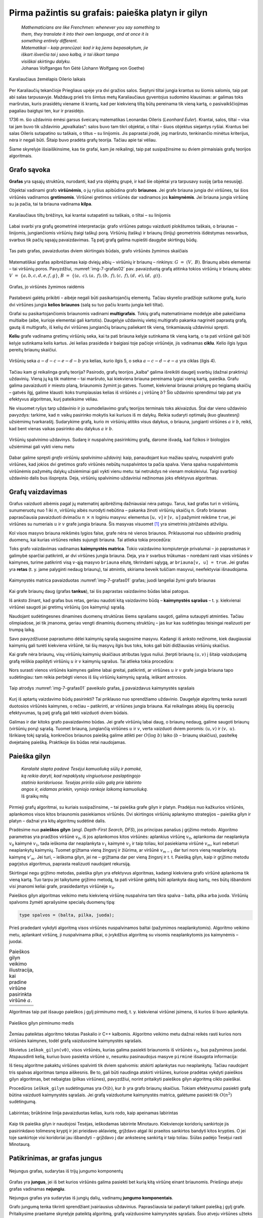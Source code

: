 ===================================================
Pirma pažintis su grafais: paieška platyn ir gilyn 
===================================================

  | *Mathematicians are like Frenchmen: whenever you say something to*
  | *them, they translate it into their own language, and at once it is*
  | *something entirely different.*
  | *Matematikai – kaip prancūzai: kad ir ką jiems bepasakytum, jie*
  | *iškart išverčia tai į savo kalbą, ir tai iškart tampa*
  | *visiškai skirtingu dalyku.*
  | Johanas Volfgangas fon Gėtė (Johann Wolfgang von Goethe)
 
.. figure:: images/vieši/Image-Koenigsberg,_Map_by_Merian-Erben_1652.jpg
  :align: center
  :width: 300px
  :alt: Karaliaučiaus žemėlapis Oilerio laikais

  Karaliaučiaus žemėlapis Oilerio laikais

Per Karaliaučių tekančioje Priegliaus upėje yra dvi gražios salos.
Septyni tiltai jungia krantus su šiomis salomis, taip pat abi salas
tarpusavyje. Maždaug prieš tris šimtus metų Karaliaučiaus
gyventojus sudomino klausimas: ar galimas toks maršrutas, kuris
prasidėtų viename iš krantų, kad per kiekvieną tiltą būtų
pereinama tik vieną kartą, o pasivaikščiojimas pagaliau baigtųsi
ten, kur ir prasidėjo.

1736 m. šio uždavinio ėmėsi garsus šveicarų matematikas Leonardas
Oileris (*Leonhard Euler*). Krantai, salos, tiltai – visa tai jam buvo
tik uždavinio „apvalkalas“: salos buvo tam tikri objektai, o tiltai
– šiuos objektus siejantys ryšiai. Krantus bei salas Oileris
sutapatino su taškais, o tiltus – su linijomis. Jis paprastai
įrodė, jog maršruto, tenkinančio minėtus kriterijus, nėra ir
negali būti. Šitaip buvo pradėta grafų teorija. Tačiau apie tai
vėliau.

Šiame skyrelyje išsiaiškinsime, kas tie grafai, kam jie reikalingi,
taip pat susipažinsime su dviem pirmaisiais grafų teorijos
algoritmais.

Grafo sąvoka
============

**Grafas** yra sąsajų struktūra, nurodanti, kad yra objektų grupė,
ir kad šie objektai yra tarpusavy susiję (arba nesusiję).

Objektai vadinami grafo **viršūnėmis**, o jų ryšius apibūdina
grafo **briaunos**. Jei grafe briauna jungia dvi viršūnes, tai šios
viršūnės vadinamos **gretimomis**. Viršūnei gretimos viršūnės
dar vadinamos jos **kaimynėmis**. Jei briauna jungia viršūnę su ja
pačia, tai ta briauna vadinama **kilpa**.

.. figure:: images/7_skyrius/32_lin_b_karliaucius_grafas.gif
  :align: center
  :width: 200px
  :alt: Karaliaučiaus tiltų brėžinys

  Karaliaučiaus tiltų brėžinys, kai krantai sutapatinti su
  taškais, o tiltai – su linijomis

Labai svarbi yra grafų geometrinė interpretacija: grafo viršūnes
patogu vaizduoti plokštumos taškais, o briaunas – linijomis,
jungiančiomis viršūnių (taigi taškų) porą. Viršūnių (taškų)
ir briaunų (linijų) geometrinis išdėstymas nesvarbus, svarbus tik
pačių sąsajų pavaizdavimas. Tą patį grafą galima nupiešti
daugybe skirtingų būdų.

.. _img-7-grafas01:

.. figure:: images/7_skyrius/33_lin_grafai_01.gif
  :align: center
  :width: 500px
  :alt: Tas pats grafas, pavaizduotas dviem skirtingais būdais

  Tas pats grafas, pavaizduotas dviem skirtingais būdais, grafo
  viršūnės žymimos skaičiais

Matematiškai grafas apibrėžiamas kaip dviejų aibių – viršūnių
ir briaunų – rinkinys: :math:`G = (V, B)`. Briaunų aibės
elementai – tai viršūnių poros. Pavyzdžiui, :numref:`img-7-grafas02`
pav. pavaizduotą
grafą atitinka tokios viršūnių ir briaunų aibės:
:math:`V = \{a, b, c, d, e, f, g\}`,
:math:`B = \{(a, c), (a, f), (b, f), (c, f), (d, e), (d, g)\}`.

.. _img-7-grafas02:

.. figure:: images/7_skyrius/34_lin_grafas02.gif
  :align: center
  :width: 500px
  :alt: Grafas

  Grafas, jo viršūnės žymimos raidėmis

Pastabesni galėtų prikibti – aibėje negali būti pasikartojančių
elementų. Tačiau skyrelio pradžioje sutikome grafą, kurio dvi
viršūnes jungia **kelios briaunos** (salą su tuo pačiu krantu jungia
keli tiltai).

Grafai su pasikartojančiomis briaunomis vadinami **multigrafais**.
Tokių grafų matematiniame modelyje aibė pakeičiama multiaibe (aibe,
kurioje elementai gali kartotis). Daugelyje uždavinių vietoj
multigrafo pakanka nagrinėti paprastą grafą, gautą iš multigrafo,
iš kelių dvi viršūnes jungiančių briaunų paliekant tik vieną,
tinkamiausią uždaviniui spręsti.

**Keliu** grafe vadinama gretimų viršūnių seka, kai ta pati briauna
kelyje sutinkama tik vieną kartą, o ta pati viršūnė gali būti
kelyje sutinkama kelis kartus. Jei kelias prasideda ir baigiasi toje
pačioje viršūnėje, jis vadinamas **ciklu**. Kelio ilgis lygus
pereitų briaunų skaičiui.

.. figure:: images/7_skyrius/35_lin_ciklas.gif
  :align: center
  :width: 300px
  :alt: Grafas

  Viršūnių seka :math:`a-d-c-e-d-b` yra kelias, kurio ilgis
  5, o seka :math:`a-c-d-e-a` yra ciklas (ilgis 4).

Tačiau kam gi reikalinga grafų teorija? Pasirodo, grafų teorijos
„kalba“ galima išreikšti daugelį svarbių (dažnai praktinių)
uždavinių. Vieną jų ką tik matėme – tai maršruto, kai kiekviena
briauna pereinama lygiai vieną kartą, paieška. Grafu galima
pavaizduoti ir miesto planą, briaunomis žymint jo gatves. Tuomet,
kiekvienai briaunai priskyrę po teigiamą skaičių – gatvės ilgį,
galime klausti: koks trumpiausias kelias iš viršūnės :math:`a` į
viršūnę :math:`b`? Šio uždavinio sprendimui taip pat yra efektyvus
algoritmas, kurį pateiksime vėliau.

Ne visuomet ryšys tarp uždavinio ir jo sumodeliavimo grafų teorijos
terminais toks akivaizdus. Štai dar vieno uždavinio pavyzdys: tarkime,
kad :math:`n` vaikų pasirinko mokytis kai kuriuos iš :math:`m`
dalykų. Reikia sudaryti optimalų (kuo glaustesnį) užsiėmimų
tvarkaraštį. Sudarykime grafą, kurio :math:`m` viršūnių atitiks
visus dalykus, o briauna, jungianti viršūnes :math:`a` ir :math:`b`,
reikš, kad bent vienas vaikas pasirinko abu dalykus :math:`a` ir
:math:`b`.

.. figure:: images/7_skyrius/36_lin_spalvinim.gif
  :align: center
  :width: 500px
  :alt: Viršūnių spalvinimo uždavinys

  Viršūnių spalvinimo uždavinys. Sudarę ir nuspalvinę
  pasirinkimų grafą, darome išvadą, kad fizikos ir biologijos
  užsiėmimai gali vykti vienu metu

Dabar galime spręsti *grafo viršūnių spalvinimo uždavinį*: kaip,
panaudojant kuo mažiau spalvų, nuspalvinti grafo viršūnes, kad
jokios dvi gretimos grafo viršūnės nebūtų nuspalvintos ta pačia
spalva. Viena spalva nuspalvintomis viršūnėmis pažymėtų dalykų
užsiėmimai gali vykti vienu metu: tai netrukdys nė vienam
moksleiviui. Taigi svarbioji uždavinio dalis bus išspręsta. Deja,
viršūnių spalvinimo uždaviniui nežinomas joks efektyvus algoritmas.

Grafų vaizdavimas
=================

Grafus vaizduoti aibėmis pagal jų matematinį apibrėžimą
dažniausiai nėra patogu. Tarus, kad grafas turi :math:`n` viršūnių,
sunumeruotų nuo 1 iki :math:`n`, viršūnių aibės nurodyti nebūtina
– pakanka žinoti viršūnių skaičių :math:`n`. Grafo briaunas
paprasčiausia pavaizduoti dvimačiu :math:`n \times n` loginiu
masyvu: elementus :math:`[u, v]` ir :math:`[v, u]` pažymint reikšme
``true``, jei viršūnes su numeriais :math:`u` ir :math:`v` grafe
jungia briauna. Šis masyvas
visuomet [#f24]_ yra simetrinis įstrižainės atžvilgiu.

.. tabs::

  .. tab:: Paskalis

    .. code-block:: unicode_pascal

      const MAXN = ...; { maksimalus grafo viršūnių skaičius }
      type grafas = record
              n : integer;
              briauna : array [1..MAXN,
                               1..MAXN] of boolean;
          end;

  .. tab:: C++

    .. code-block:: cpp

      const int MAXN = ...;  // maksimalus viršūnių skaičius
                            // dažniausiai galima nustatyti pagal sąlygoje pateiktus ribojimus

      int n;                    // viršūnių skaičius
      bool briauna[MAXN][MAXN]; // jei briauna[i][j] == true, tai grafe yra briauna tarp viršūnių i ir j

      // Pastaba: originaliame pavyzdyje grafas pateikiamas kaip struktūra,
      //  tačiau čia kintamuosius ir bool masyvą apsirašome globaliai.

Kol visos masyvo briauna reikšmės lygios false, grafe nėra nė vienos
briaunos. Priklausomai nuo uždavinio pradinių duomenų, kai kurias
viršūnes reikės sujungti briauna. Tai atlieka tokia procedūra:

.. tabs::

  .. tab:: Paskalis

    .. code-block:: unicode_pascal

      procedure papildyk_briauna(var g : grafas;
                                u, v : integer);
      begin
         g.briauna[u, v] := true;
         g.briauna[v, u] := true;
      end;

  .. tab:: C++

    .. code-block:: cpp

      void papildykBriauna (int u, int v) {
          /*
              Kadangi grafo kaimynystės matricą saugojomės
              globaliai (žr. ankstesnį kodą), nereikia
              paties grafo paduoti funkcijos parametruose.
          */

          briauna[v][u] = true;
          briauna[u][v] = true;
      }

Toks grafo vaizdavimas vadinamas **kaimynystės matrica**. Tokio
vaizdavimo kompiuteryje privalumai – jo paprastumas ir galimybė
sparčiai patikrinti, ar dvi viršūnes jungia briauna. Deja, yra ir
svarbus trūkumas – norėdami rasti visas viršūnės :math:`v`
kaimynes, turime patikrinti visą :math:`v`-ąją masyvo ``briauna``
eilutę, tikrindami sąlygą, ar ``briauna[v, u] = true``. Jei grafas
yra **retas** (t. y. jame palyginti nedaug briaunų), tai atmintis,
skiriama beveik tuščiam masyvui, neefektyviai išnaudojama.

.. figure:: images/7_skyrius/37_lin_grafai_03.gif
  :align: center
  :width: 300px
  :alt: Kaimynystės matrica pavaizduotas img-7-grafas01 pav. grafas

  Kaimynystės matrica pavaizduotas :numref:`img-7-grafas01` grafas; juodi
  langeliai žymi grafo briaunas

Kai grafe briaunų daug (grafas **tankus**), tai šis paprastas
vaizdavimo būdas labai patogus.

Iš anksto žinant, kad grafas bus retas, geriau naudoti kitą
vaizdavimo būdą – **kaimynystės sąrašus** – t. y. kiekvienai
viršūnei saugoti jai gretimų viršūnių (jos kaimynių) sąrašą.

Naudojant sudėtingesnes dinamines duomenų struktūras šiems sąrašams
saugoti, galima sutaupyti atminties. Tačiau olimpiadose, jei tik
įmanoma, geriau vengti dinaminių duomenų struktūrų – jas kur kas
sudėtingiau teisingai realizuoti per trumpą laiką.

Savo pavyzdžiuose paprastumo dėlei kaimynių sąrašą saugosime
masyvu. Kadangi iš anksto nežinome, kiek daugiausiai kaimynių gali
turėti kiekviena viršūnė, tai šių masyvų ilgis bus toks, koks
gali būti didžiausias viršūnių skaičius.

.. tabs::

  .. tab:: Paskalis

    .. code-block:: unicode_pascal

      const MAXN = ...; { maksimalus grafo viršūnių skaičius }
      type viršūnė = record
              k : integer;               { kaimynių skaičius }
              ksąrašas : array [1..MAXN] of integer;
                                         { kaimynių sąrašas }
          end;
          grafas = record
              n : integer;                 { viršūnių skaičius }
              vir : array [1..MAXN] of viršūnė;
                                           { viršūnių sąrašas }
          end;

  .. tab:: C++

    .. code-block:: cpp

      const int MAXN = ...;  // maksimalus galimas viršūnių skaičius
                            // dažniausiai galima nustatyti pagal sąlygoje pateiktus ribojimus

      int n;                 // viršūnių skaičius
      vector<int> adj[MAXN]; // adj[i] yra i-tosios viršūnės kaimynų sarašas

      // Pastaba: pascal kalbos kode grafas pateikiamas kaip struktūra,
      //  tačiau čia kintamuosius ir kaimynystės sąrašą apsirašome globaliai.

Kai grafe nėra briaunų, visų viršūnių kaimynių skaičiaus
atributas lygus nuliui. Įterpti briauną :math:`(u, v)` į šitaip
vaizduojamą grafą reiškia papildyti viršūnių :math:`u` ir
:math:`v` kaimynių sąrašus. Tai atlieka tokia procedūra:

.. tabs::

  .. tab:: Paskalis

    .. code-block:: unicode_pascal

      procedure papildyk_briauna(var g : grafas;
                                u, v : integer);
      begin
         with g do begin
             inc(vir[u].k);
             vir[u].ksąrašas[vir[u].k] := v;
             if v <> u then begin { jei tai ne kilpa }
                 inc(vir[v].k);
                 vir[v].ksąrašas[vir[v].k] := u;
             end;
         end;
      end;

  .. tab:: C++

    .. code-block:: cpp

      void papildykBriauna (int u, int v) {
          /*
              Kadangi grafo kaimynystės sąrašą saugojomės
              globaliai (žr. ankstesnį kodą), nereikia
              paties grafo paduoti funkcijos parametruose.
          */

          adj[u].push_back (v);
          if (u != v) { // jei tai ne kilpa
              adj[v].push_back (u);
          }
      }

Nors surasti vienos viršūnės kaimynes galime labai greitai,
patikrinti, ar viršūnes :math:`u` ir :math:`v` grafe jungia briauna
tapo sudėtingiau: tam reikia perbėgti vienos iš šių viršūnių
kaimynių sąrašą, ieškant antrosios.

.. figure:: images/7_skyrius/38_lin_grafai_05.gif
  :align: center
  :width: 300px
  :alt: img-7-grafas01 paveikslo grafas pavaizduotas kaimynystės sąrašais

  Taip atrodys :numref:`img-7-grafas01` paveikslo grafas, jį pavaizdavus
  kaimynystės sąrašais

Kurį iš aptartų vaizdavimo būdų pasirinkti? Tai priklauso nuo
sprendžiamo uždavinio. Daugelyje algoritmų tenka surasti duotosios
viršūnės kaimynes, o rečiau – patikrinti, ar viršūnes jungia
briauna. Kai reikalingas abiejų šių operacijų efektyvumas, tą patį
grafą gali tekti vaizduoti dviem būdais.

Galimas ir dar kitoks grafo pavaizdavimo būdas. Jei grafe viršūnių
labai daug, o briaunų nedaug, galime saugoti briaunų (viršūnių
porų) sąrašą. Tuomet briauną, jungiančią viršūnes :math:`u` ir
:math:`v`, verta vaizduoti dviem poromis: :math:`(u, v)` ir
:math:`(v, u)`. Išrikiavę tokį sąrašą, konkrečios briaunos
paiešką galime atlikti per :math:`O(\log b)` laiko (:math:`b` –
briaunų skaičius), pasitelkę dvejetainę paiešką. Praktikoje šis
būdas retai naudojamas.

.. _skyrelis-paieška-gilyn:

Paieška gilyn
=============

  | *Karalaitė slapta padavė Tesėjui kamuoliuką siūlų ir pamokė,*
  | *ką reikia daryti, kad nepaklystų vingiuotuose paslaptingojo*
  | *statinio koridoriuose. Tesėjas pririšo siūlo galą prie labirinto*
  | *angos ir, eidamas priekin, vyniojo rankoje laikomą kamuoliuką.*
  | Iš graikų mitų

Pirmieji grafų algoritmai, su kuriais susipažinsime, – tai paieška
grafe gilyn ir platyn. Pradėjus nuo kažkurios viršūnės, aplankomos
visos kitos briaunomis pasiekiamos viršūnės. Dvi skirtingos
viršūnių aplankymo strategijos – paieška gilyn ir platyn –
dažnai yra kitų algoritmų sudėtinė dalis.

Pradėsime nuo **paieškos gilyn** (angl. *Depth-First Search, DFS*),
jos principas panašus į grįžimo metodo. Algoritmo parametras yra
pradžios viršūnė :math:`v_0`, iš jos aplankomos kitos viršūnės:
aplankius viršūnę :math:`v_0`, aplankoma dar neaplankyta :math:`v_0`
kaimynė :math:`v_1`, tada ieškoma dar neaplankyta :math:`v_1` kaimynė
:math:`v_2` ir taip toliau, kol pasiekiama viršūnė :math:`v_m`, kuri
nebeturi neaplankytų kaimynių. Tuomet grįžtama vieną žingsnį ir
žiūrima, ar viršūnė :math:`v_{m-1}` dar turi nors vieną
neaplankytą kaimynę :math:`v'_m`. Jei turi, – ieškoma gilyn, jei ne
– grįžtama dar per vieną žingsnį ir t. t. Paiešką gilyn, kaip
ir grįžimo metodu pagrįstus algoritmus, paprasta realizuoti naudojant
rekursiją.

Skirtingai negu grįžimo metodas, paieška gilyn yra efektyvus
algoritmas, kadangi kiekviena grafo viršūnė aplankoma tik vieną
kartą. Tuo tarpu jei taikytume grįžimo metodą, ta pati viršūnė
galėtų būti aplankyta daug kartų, nes būtų išbandomi visi
įmanomi keliai grafe, prasidedantys viršūnėje :math:`v_0`.

Paieškos gilyn algoritmas veikimo metu kiekvieną viršūnę nuspalvina
tam tikra spalva – balta, pilka arba juoda. Viršūnių spalvoms
žymėti aprašysime specialų duomenų tipą:

.. code-block:: unicode_pascal

  type spalvos = (balta, pilka, juoda);

Prieš pradedant vykdyti algoritmą visos viršūnės nuspalvinamos
baltai (pažymimos neaplankytomis). Algoritmo veikimo metu, aplankant
viršūnę, ji nuspalvinama pilkai, o įvykdžius algoritmą su visomis
neaplankytomis jos kaimynėmis – juodai.

.. |dfs_a| image:: images/7_skyrius/39_lin_dfs_a.png
  :width: 300px
  :alt: 1 žingsnis
.. |dfs_b| image:: images/7_skyrius/39_lin_dfs_b.png
  :width: 300px
  :alt: 2 žingsnis
.. |dfs_c| image:: images/7_skyrius/39_lin_dfs_c.png
  :width: 300px
  :alt: 3 žingsnis
.. |dfs_d| image:: images/7_skyrius/39_lin_dfs_d.png
  :width: 300px
  :alt: 4 žingsnis
.. |dfs_e| image:: images/7_skyrius/39_lin_dfs_e.png
  :width: 300px
  :alt: 5 žingsnis
.. |dfs_f| image:: images/7_skyrius/39_lin_dfs_f.png
  :width: 300px
  :alt: 6 žingsnis

.. table::
  Paieškos gilyn veikimo iliustracija, kai pradine viršūne pasirinkta
  viršūnė :math:`a`.

  +---------+---------+
  | |dfs_a| | |dfs_b| |
  +---------+---------+
  | |dfs_c| | |dfs_d| |
  +---------+---------+
  | |dfs_e| | |dfs_f| |
  +---------+---------+

Algoritmas taip pat išsaugo paieškos į gylį pirminumo medį, t. y.
kiekvienai viršūnei įsimena, iš kurios ši buvo aplankyta.

.. figure:: images/7_skyrius/40_lin_dfs-medis.png
  :align: center
  :width: 300px
  :alt: Paieškos gilyn pirminumo medis

  Paieškos gilyn pirminumo medis

Žemiau pateiktas algoritmo tekstas Paskalio ir C++ kalbomis. Algoritmo veikimo
metu dažnai reikės rasti kurios nors viršūnės kaimynes, todėl
grafą vaizduosime kaimynystės sąrašais.

.. tabs::

  .. tab:: Paskalis

    .. code-block:: unicode_pascal

      type spalvos = (balta, pilka, juoda);
          sp_masyvas = array [1..MAXN] of spalvos;
          masyvas = array [1..MAXN] of integer;
      var spalva : sp_masyvas;  { pradinės reikšmės – balta}
         pirminė : masyvas;    { pradinės reikšmės – 0}

      procedure ieškok_gilyn(var g: grafas;
                            v : integer { aplankoma viršūnė });
        { Procedūra ieškok_gilyn nepakeičia grafo g, tačiau kintamasis g
          perduodamas kaip parametras-kintamasis, nes kurti sudėtingos
          duomenų struktūros kopiją būtų neefektyvu. }
      var u, i : integer;
      begin
         spalva[v] := pilka;
         with g do
             { toliau paieška iš eilės vykdoma visose neaplankytose
               (baltose) kaimynėse }
             for i := 1 to vir[v].k do begin
                 u := vir[v].ksąrašas[i];
                 if spalva[u] = balta then begin
                     pirminė[u] := v;
                     ieškok_gilyn(g, u);
                 end;
             end;
         spalva[v] := juoda;
      end;

  .. tab:: C++

    .. code-block:: cpp

      int spalva[MAXN];      // spalva[i] yra 0, jei i-tosios viršūnės spalva yra balta,
                            //               1 - jei pilka,
                            //               2 - jei juoda
                            // pradinės reikšmės - 0
      int pirmine[MAXN];     // prieš kviečiant DFS reiktų nustatyti pradines reikšmes į -1

      void dfs (int v) {
          spalva[v] = 1;            // nuspalvinam viršūnę v pilkai
          for (int u : adj[v]) {    // einame per kaimynų sąrašą
              if (spalva[u] == 0) { // kaimyninė viršūnė u yra dar neaplankyta
                  pirmine[u] = v;
                  dfs (u);
              }
          }
          spalva[v] = 2;            // nuspalvinam viršūnę v juodai
      }

Iškvietus ``ieškok_gilyn(v0)``, visos viršūnės, kurias galima
pasiekti briaunomis iš viršūnės :math:`v_0`, bus pažymimos juodai.
Atspausdinti kelią, kuriuo buvo pasiekta viršūnė :math:`u`, nesunku
pasinaudojus masyve ``pirminė`` išsaugota informacija:

.. tabs::

  .. tab:: Paskalis

    .. code-block:: unicode_pascal

      procedure spausdink_kelią(u : integer);
      begin
         if pirminė[u] <> 0 then
             spausdink_kelią(pirminė[u]);
         writeln(u);
      end;

  .. tab:: C++

    .. code-block:: cpp

      void spausdinkKelia (int u) {
          if (pirmine[u] != -1) // jei tai nėra pradinė viršūnė (nuo kurios pradėjom paiešką gilyn)
              spausdinkKelia (pirmine[u]);
          cout << u << "\n";
      }

Iš tiesų algoritme pakaktų viršūnes spalvinti tik dviem spalvomis:
atskirti aplankytas nuo neaplankytų. Tačiau naudojant tris spalvas
algoritmas tampa aiškesnis. Be to, gali būti naudinga atskirti
viršūnes, kuriose pradėtas vykdyti paieškos gilyn algoritmas, bet
nebaigtas (pilkas viršūnes), pavyzdžiui, norint pritaikyti paieškos
gilyn algoritmą ciklo paieškai.

Procedūros ``ieškok_gilyn`` sudėtingumas yra :math:`O(b)`, kur
:math:`b` yra grafo briaunų skaičius. Tokiam efektyvumui pasiekti
grafą būtina vaizduoti kaimynystės sąrašais. Jei grafą vaizduotume
kaimynystės matrica, galėtume pasiekti tik :math:`O(n^2)`
sudėtingumą.

.. figure:: images/7_skyrius/41_lin_labirintas.gif
  :align: center
  :width: 300px
  :alt: Labirintas

  Labirintas; brūkšnine linija pavaizduotas kelias, kuris
  rodo, kaip apeinamas labirintas

Kaip tik paieška gilyn ir naudojosi Tesėjas, ieškodamas labirinte
Minotauro. Kiekvienoje koridorių sankirtoje jis pasirinkdavo tolimesnę
kryptį ir jei prieidavo aklavietę, grįždavo atgal iki praeitos
sankirtos bandyti kitos krypties. O jei toje sankirtoje visi koridoriai
jau išbandyti – grįždavo į dar ankstesnę sankirtą ir taip
toliau. Siūlas padėjo Tesėjui rasti Minotaurą.

Patikrinimas, ar grafas jungus
==============================

.. figure:: images/7_skyrius/42_lin_grafai_06.gif
  :align: center
  :width: 300px
  :alt: Nejungus grafas

  Nejungus grafas, sudarytas iš trijų jungumo komponentų

Grafas yra **jungus**, jei iš bet kurios viršūnės galima pasiekti
bet kurią kitą viršūnę einant briaunomis. Priešingu atveju grafas
vadinamas **nejungiu**.

Nejungus grafas yra sudarytas iš jungių dalių, vadinamų **jungumo
komponentais**.

Grafo jungumą tenka tikrinti sprendžiant įvairiausius uždavinius.
Paprasčiausia tai padaryti taikant paiešką į gylį grafe.
Pritaikysime praeitame skyrelyje pateiktą algoritmą, grafą
vaizduosime kaimynystės sąrašais. Šiuo atveju viršūnes užteks
spalvinti tik dviem spalvomis (t. y. atskirti aplankytas nuo
neaplankytų), tad tam naudosime loginį masyvą. Pirminės viršūnės
taip pat nesvarbios, taigi paiešką gilyn realizuoti bus paprasčiau.
Tačiau paieškos gilyn procedūrą papildysime skaičiavimu, kiek
viršūnių aplankyta. Grafas yra jungus tada ir tik tada, jei
įvykdžius paiešką gilyn iš bet kurios jo viršūnės, bus
aplankytos **visos** grafo viršūnės.

.. tabs::

  .. tab:: Paskalis

    .. code-block:: unicode_pascal

      function jungus(var g : grafas) : boolean;
      var aplankyta : array [1..MAXN] of boolean;
         procedure ieškok_gilyn(v : integer;
                                var sk : integer);
         { v – aplankoma viršūnė, sk – aplankytų viršūnių skaičius }
         var u, i : integer;
         begin
             aplankyta[v] := true;
             inc(sk);
             with g do
                 for i := 1 to vir[v].k do begin
                     u := vir[v].ksąrašas[i];
                     if not aplankyta[u] then
                         ieškok_gilyn(u, sk);
                 end;
         end;
      var v, sk : integer;
      begin
         for v := 1 to g.n do
             aplankyta[v] := false;
         sk := 0;
         ieškok_gilyn(1, sk);
         { jei buvo aplankytos visos viršūnės – tai grafas jungus }
         jungus := sk = g.n;
      end;

  .. tab:: C++

    .. code-block:: cpp

      bool aplankyta[MAXN];
      int sk = 0;            // kiek viršūnių aplankėm

      void dfs (int v) {
          aplankyta[v] = true;
          sk++;
          for (int u : adj[v]) // einame per viršūnės v kaimynų sąrašą
              if (!aplankyta[u])
                  dfs (u);
      }

      bool jungus () {
          for (int i = 0; i < n; i++)
              aplankyta[i] = false;
          sk = 0;
          dfs (0);
          return (sk == n);
      }

Uždavinys *Epidemijos modeliavimas*: grafo jungumo komponentų paieška
=====================================================================

Taikydami grafų teoriją išspręsime pirmą konkretų uždavinį
*Epidemijos modeliavimas* [#f26]_:

  Plinta pavojinga paukščių liga. Jeigu paukštis užsikrečia šia
  liga, tai nuo jo užsikrės visi kiti paukščiai, turintys su juo
  nuolatinius kontaktus, po to nuo jų užsikrės dar kiti (turintys
  nuolatinius kontaktus su naujai užsikrėtusiais) ir t. t.
  Paukščiai, neturintys tarpusavyje nuolatinių kontaktų, tiesiogiai
  vienas nuo kito užsikrėsti negali.

  **Užduotis.** Žinoma, kad :math:`m` paukščių jau yra užsikrėtę liga,
  ir žinomos visos paukščių poros, turinčios nuolatinius kontaktus.
  Deja, nežinoma, kurie iš visų :math:`n` paukščių jau yra
  užsikrėtę. Reikia nustatyti, kiek daugiausiai šios rūšies
  paukščių gali užsikrėsti dėl epidemijos.

Paukščiai atitiks grafo viršūnes, o nuolatiniai kontaktai –
briaunas. Grafas gali būti nejungus, t. y. jame gali egzistuoti
keletas jungių komponentų, kuriuos toliau sprendimo aprašyme
vadinsime paukščių šeimomis. Atskiru atveju šeimą gali sudaryti
tik vienas paukštis.

Jei užsikrės nors vienas paukštis iš šeimos, tai nuo šio
paukščio užsikrės visa šeima. Tad užsikrėtusių paukščių bus
daugiausiai, jei iš pradžių bus užsikrėtę po vieną paukštį iš
kuo gausesnių šeimų.

.. figure:: images/7_skyrius/43_lin_pauksciai1.png
  :align: center
  :width: 300px
  :alt: Paukščiai

  Kontaktus palaikantys paukščiai sujungti punktyrine linija

Taigi norint išspręsti šį uždavinį, reikia rasti viršūnių skaičių
kiekviename **jungumo komponente**, tuomet jas išrikiuoti nedidėjimo
tvarka ir suskaičiuoti, kiek yra viršūnių didžiausiuose :math:`m`
komponentų.

Piešinyje pateiktame pavyzdyje yra penkios paukščių šeimos: tris
šeimas sudaro vieniši paukščiai, vieną šeimą sudaro paukščių
pora, o dar vieną – penki paukščiai. Išrikiavę gautume: 5, 2, 1,
1, 1.

Sakykime, užsikrėtė 3 paukščiai. Tad didžiausias galimų
užsikrėtusių paukščių skaičius lygus: 5 + 2 + 1 = 8.

.. figure:: images/7_skyrius/44_lin_pauksciai2.png
  :align: center
  :width: 300px
  :alt: Paukščiai

  Užsikrėtus trims, gali nukentėti daugiausiai aštuoni paukščiai

Tačiau kaip ieškoti jungumo komponentų? Pasirinkime bet kurią grafo
viršūnę – ji priklauso kažkokiam grafo jungumo komponentui. Jei
pradėdami joje įvykdysime paiešką gilyn, tai bus aplankomos visos
komponento viršūnės. Todėl norėdami suskaičiuoti, kiek jungumo
komponentų sudaro grafą, galime iteruoti per visas grafo viršūnes ir
radę neaplankytą, vykdyti paiešką gilyn (aplankančią visas aptikto
komponento viršūnes). Kiek kartų iteruodami aptiksime neaplankytą
viršūnę, tiek ir jungumo komponentų yra grafe.

Šiame uždavinyje svarbu sužinoti ir pačių komponentų dydžius,
todėl panaudosime paieškos gilyn procedūrą, kurią naudojome grafo
jungumo tikrinimui – įsimenančią, kiek viršūnių buvo aplankyta
paieškos metu.

.. tabs::

  .. tab:: Paskalis

    .. code-block:: unicode_pascal

      type log_mas = array [1..MAXN] of boolean;
          masyvas = array [1..MAXN] of integer;
      function užsikrės(var g : grafas;
                           m : integer): integer;
      { m – jau užsikrėtusių paukščių skaičius;
       g – grafas, vaizduojamas kaimynystės sąrašais }
      var aplankyta : log_mas;
         i, komp_sk, iki : integer;
         komp_dydis : masyvas;
      begin
          for i := 1 to g.n do
             aplankyta[i] := false;
         komp_sk := 0;
         for i := 1 to g.n do
             if not aplankyta[i] then begin
                 komp_sk := komp_sk + 1;
                 komp_dydis[komp_sk] := 0;
                 ieškok_gilyn (i, komp_dydis[komp_sk]);
                  { Procedūros ieškok_gilyn teskstą rasite 7.4 skyrelyje. }
             end;
         rikiuok(komp_sk, komp_dydis);
          { Procedūros rikiuok tekstą rasite 6.2 skyrelyje (jei
            pasirinksite rikiavimą įterpimu) arba 6.3 skyrelyje (jei
            pasirinksite greitąjį rikiavimą ir modifikuosite kreipinį). }

          užsikrės := 0;
         { užsikrėtusių paukščių gali būti daugiau
           nei jungumo komponentų }
         if m > komp_sk then
             iki := 1
         else
             iki := komp_sk - m + 1;
         for i := komp_sk downto iki do
             užsikrės := užsikrės + komp_dydis[i];
      end;

  .. tab:: C++

    .. code-block:: cpp

      bool mazejimo (int a, int b) { // funkcija rikiavimui mažėjimo tvarka
          return a > b;

      }

      const int MAXN = ...;  // maksimalus grafo viršūnių skaičius
                            // jį galima sužinoti iš sąlygoje pateiktų ribojimų

      int n;                 // viršūnių skaičius
      vector<int> adj[MAXN]; // kaimynystės sąrašas
      bool aplankyta[MAXN];
      vector<int> kompDydis; // komponentų dydžių sąrašas

      int sk = 0;            // kiek viršūnių aplankėm

      void dfs (int v) {
          aplankyta[v] = true;
          sk++;
          for (int u : adj[v]) // einame per viršūnės v kaimynų sąrašą
              if (!aplankyta[u])
                  dfs (u);
      }

      int uzsikres (int m) { // m - jau užsikrėtusių paukščių skaičius (duodamas įvestyje)
          for (int i = 0; i < n; i++)
              aplankyta[i] = false;

          for (int i = 0; i < n; i++) {
              if (!aplankyta[i]) {
                  sk = 0;
                  dfs (i);
                  kompDydis.push_back (sk);
              }
          }

          sort (kompDydis.begin(), kompDydis.end(), mazejimo);    // surikiuojam dydžius mažėjimo tvarka

          int ats = 0;
          int iki;

          if (m > (int)kompDydis.size()) // užsikrėtusių paukščių gali būti daugiau nei jungumo komponentų
              iki = (int)kompDydis;
          else
              iki = m;

          for (int i = 0; i < iki; i++)
              ats += kompDydis[i];

          return ats;
      }

.. _skyrelis-paieška-platyn:

Paieška platyn
==============

**Paieškos platyn** (angl. *Breadth-First Search, BFS*) algoritmas
aplanko viršūnes pagal griežtą taisyklę: pradėjus nuo pasirinktos
viršūnės (tarkime, :math:`p`), aplankomos visos viršūnės, kurios
pasiekiamos iš :math:`p` viena briauna (vienu ėjimu), tuomet –
pasiekiamos iš :math:`p` dvejomis briaunomis (dviem ėjimais) ir t. t.

Kaip užtikrinti tokią viršūnių lankymo tvarką? Algoritmas naudoja
aplankytų viršūnių eilę: pirmiausia į eilę įrašoma pradinė
viršūnė; kol eilė netuščia, iš jos pradžios imama viršūnė ir
visos neaplankytos jos kaimynės įrašomos į eilės galą. Šitaip
eilėje pirmiausia atsiduria viršūnės, pasiekiamos viena briauna,
tada – dviem briaunomis ir t. t.

Programuodami paiešką gilyn panaudojome rekursiją, tad nekonstravome
savo dėklo [#f29]_ duomenų struktūros. Paieškai platyn jau
reikalinga eilės duomenų struktūra:

.. code-block:: unicode_pascal

  type eilė = record
           duom : array [1..MAXN] of integer;
           pradžia, pabaiga : integer;
       end;

Nauji elementai dedami į eilės galą, o imami iš eilės pradžios.
Žemiau pateiktos procedūros su eile atlieka veiksmus, kurių reikės
paieškos platyn algoritmui:

.. tabs::

  .. tab:: Paskalis

    .. code-block:: unicode_pascal

      procedure išvalyk(var eil : eilė);
      begin
         eil.pradžia := 0;
         eil.pabaiga := 0;
      end;
      function tuščia(var eil : eilė) : boolean;
      begin
         tuščia := eil.pradžia = eil.pabaiga;
      end;
      procedure įdėk(var eil : eilė; x : integer);
      begin
         eil.pabaiga := eil.pabaiga + 1;
         eil.duom[eil.pabaiga] := x;
      end;
      function išimk(var eil : eilė) : integer;
      begin
         eil.pradžia := eil.pradžia + 1;
         išimk := eil.duom[eil.pradžia];
      end;

  .. tab:: C++

    .. code-block:: cpp

      /*
          Pastaba: C++ kalboje jau yra suimplementuota eilė:
          #include <queue>
          queue<int> q;
          Tokia eilė palaiko visas reikiamas operacijas:
          q.push(x) - įdeda į eilės galą skaičių x
          q.front() - grąžina eilės priekyje esantį elementą
          q.pop()   - pašalina iš eilės priekinį elementą

          Visgi, įdomumo dėlei, pateikiame ir eilės kaip struktūros
          implementaciją, analogišką užrašytai Paskalio kalba.
      */


      struct eile {
          int duom[MAXN];
          int pradzia, pabaiga;

          void isvalyk () {
              pradzia = pabaiga = 0;
          }

          bool tuscia () {
              return (pradzia == pabaiga);
          }

          void idek (int x) {
              pabaiga++;
              duom[pabaiga] = x;
          }

          int isimk () {
              pradzia++;
              return duom[pradzia];
          }

      };


Kaip ir paieškos gilyn atveju, algoritmo vykdymo metu viršūnės
spalvinamos balta, pilka ir juoda spalvomis, nors užtektų ir dviejų
spalvų. Balta spalva nuspalvintos dar neaplankytos viršūnės, pilka
– viršūnės, kurios įtrauktos į eilę, o juoda – jau
išnagrinėtos (pašalintos iš eilės) viršūnės.

Paieškos platyn viršūnių aplankymo strategija garantuoja, kad
kiekviena viršūnė iš pradinės bus aplankyta **trumpiausiu keliu**
(jį sudaro mažiausias briaunų skaičius). Taigi paieška platyn –
tinkamas algoritmas trumpiausio kelio paieškai grafuose, kurių visos
briaunos yra lygiavertės (grafų teorijos terminais, **besvorės**).

.. |bfs_a| image:: images/7_skyrius/45_lin_bfs-1.png
  :width: 300px
  :alt: 1 žingsnis
.. |bfs_b| image:: images/7_skyrius/45_lin_bfs-2.png
  :width: 300px
  :alt: 2 žingsnis
.. |bfs_c| image:: images/7_skyrius/45_lin_bfs-3.png
  :width: 300px
  :alt: 3 žingsnis
.. |bfs_d| image:: images/7_skyrius/45_lin_bfs-4.png
  :width: 300px
  :alt: 4 žingsnis
.. |bfs_e| image:: images/7_skyrius/45_lin_bfs-5.png
  :width: 300px
  :alt: 5 žingsnis
.. |bfs_f| image:: images/7_skyrius/45_lin_bfs-6.png
  :width: 300px
  :alt: 6 žingsnis
.. |bfs_g| image:: images/7_skyrius/45_lin_bfs-7.png
  :width: 300px
  :alt: 7 žingsnis

.. table::
  Paieškos platyn veikimo iliustracija, kai pradine viršūne
  pasirinkta viršūnė :math:`a`

  +---------+---------+
  | |bfs_a| | |bfs_b| |
  +---------+---------+
  | |bfs_c| | |bfs_d| |
  +---------+---------+
  | |bfs_e| | |bfs_f| |
  +---------+---------+
  | |bfs_g| |         |
  +---------+---------+

Trumpiausi atstumai iki kiekvienos viršūnės saugomi atskirame masyve.
Kol nerastas kelias iki viršūnės, šis atstumas laikomas begaliniu.
Grafas vaizduojamas kaimynystės sąrašais.

.. tabs::

  .. tab:: Paskalis

    .. code-block:: unicode_pascal

      const BEGALINIS = MAXINT;
      type spalvos = (balta, pilka, juoda);
      var atstumas, { saugomi atstumai nuo pradinės iki
                     visų kitų viršūnių }
         pirminė : array [1..MAXN] of integer;
         spalva : array [1..MAXN] of spalvos;
      procedure ieškok_platyn(var g : grafas;
                             p : integer { pradinė viršūnė } );
      var eil  : eilė;
         i, u, v : integer;
      begin
         for v := 1 to g.n do begin
             atstumas[v] := BEGALINIS;
             pirminė[v] := 0;
             spalva[v] := balta;
         end;
         išvalyk(eil);
         { į eilę įtraukiama pradinė viršūnė }
         spalva[p] := pilka;  atstumas[p] := 0;
         pirminė[p] := 0;     įdėk(eil, p);
         while not tuščia(eil) do begin
             v := išimk(eil);
             with g do
             { dar neaplankytos (baltos) v kaimynės įtraukiamos į eilę }
                 for i := 1 to vir[v].k do begin
                     u := vir[v].ksąrašas[i];
                     if spalva[u] = balta then begin
                         spalva[u] := pilka;
                         pirminė[u] := v;
                         atstumas[u] := atstumas[v] + 1;
                         įdėk(eil, u);
                     end;
                 end;
             spalva[v] := juoda;
         end;
      end;

  .. tab:: C++

    .. code-block:: cpp

      int atstumas[MAXN];    // saugomi atstumai nuo pradinės iki visų kitų viršūnių
      int pirmine[MAXN];
      int spalva[MAXN];      // 0, jei balta,
                            // 1, jei pilka,
                            // 2, jei juoda

      void bfs (int p) {     // p - pradinė viršūnė
          queue<int> q;
          for (int i = 0; i < n; i++)
              atstumas[i] = -1;

          // į eilę įtraukiama pirma viršūnė
          spalva[p] = 1; // nuspalvinama pilkai
          atstumas[p] = 0;
          pirmine[p] = -1;
          q.push(p);

          while (!q.empty()) {
              int v = q.front();
              q.pop();
              for (int u : adj[v]) { // einame per viršūnės v kaimynų sąrašą
                  // dar neaplankytos (baltos) v kaimynės įtraukiamos į eilę
                  if (spalva[u] == 0) {
                      spalva[u] = 1; // viršūnė u nuspalvinama pilkai
                      pirmine[u] = v;
                      atstumas[u] = atstumas[v] + 1;
                      q.push(u);
                  }
              }
              spalva[v] = 2; // viršūnė v nuspalvinama juodai
          }
      }

Jei reikia išspausdinti trumpiausią kelią nuo pradinės viršūnės
iki viršūnės :math:`u`, naudojamės sudarytu pirminumo medžiu ir
kreipiamės į procedūrą ``spausdink_kelią(u)`` – ji pateikta
:ref:`skyrelis-paieška-gilyn` skyrelyje.

.. figure:: images/7_skyrius/46_lin_bfs-medis.png
  :align: center
  :width: 400px
  :alt: Paieškos platyn pirminumo medis

  Paieškos platyn pirminumo medis

Algoritmo sudėtingumas yra toks pat kaip ir paieškos gilyn:
:math:`O(n + b)`, jei grafas vaizduojamas kaimynystės sąrašais, ir
:math:`O(n^2)`, jei grafas vaizduojamas kaimynystės matrica. Čia
:math:`n` – grafo viršūnių, :math:`b` – briaunų skaičius.

Uždavinys *Nykštukai* [#f30]_
=============================

  Nykštukai gyvena vienaukščiame name, kuriame yra daug kambarių.
  Jei tarp dviejų kambarių yra durys, tai galima pereiti iš vieno
  kambario į kitą. Įėjimas iš namo yra tik pro vienintelį
  kambarį. Namas stebuklingas ir durys gali būti tarp bet kurių
  kambarių. Išėjimas pro duris į kitą kambarį arba į lauką
  užtrunka vieną laiko vienetą.

  Netikėtai nykštukai sužinojo, kad po :math:`t` laiko vienetų iš
  aikštelės šalia namo išvažiuoja autobusas į NKL (Nykštukų
  krepšinio lygos) finalines varžybas. Žinoma, kiek nykštukų yra
  name ir kokiuose kambariuose. Kiekvienas nykštukas žino
  greičiausią kelią iki išėjimo ir iš namo bėgs būtent tuo
  keliu.

  .. figure:: images/7_skyrius/47_lin_nykstukai1.gif
    :align: center
    :width: 500px
    :alt: Namo išplanavimo pavyzdys

    Namo išplanavimo pavyzdys; parodyta, kuriuose kambariuose
    pradiniu momentu yra nykštukai

  **Užduotis.** Reikia nustatyti, kurie nykštukai suspės į
  autobusą, jeigu kiekvienas bėgs greičiausiu keliu.

Uždavinį modeliuojame grafu: kambariai bei išėjimas laikomi grafo
viršūnėmis, o durys – briaunomis.

Reikia sužinoti, per kiek mažiausiai laiko vienetų kiekvienas
nykštukas gali išbėgti laukan. Laiko vienetų skaičius lygus
perbėgamų durų skaičiui, t. y. briaunų skaičiui mūsų sudarytame
grafe. Taigi ieškome trumpiausių kelių iš viršūnių, kuriose
„stovi“ nykštukai, iki išėjimo viršūnės. Nepamirškime – mus
domina ne patys keliai, o tik jų ilgiai.

.. figure:: images/7_skyrius/48_lin_nykstukai.gif
  :align: center
  :width: 500px
  :alt: Pavyzdyje pateiktą namą atitinkantis grafas

  Pavyzdyje pateiktą namą atitinkantis grafas

Trumpiausio kelio paieškai galime panaudoti ką tik išmoktą paieškos
platyn algoritmą, ir vykdyti jį iš kiekvienos viršūnės, kurioje
„stovi“ bent vienas nykštukas. Tačiau galima uždavinį
išspręsti efektyviau: įsivaizduokime, kad lauke stovi vienas
nykštukas (pavyzdžiui, autobuso vairuotojas?); jei rasime visus
nykštukus, pas kuriuos šis nykštukas gali atbėgti per :math:`t` ar
mažiau laiko vienetų, tai ir išspręsime uždavinį. Pakanka **vieną
kartą** įvykdyti paieškos platyn algoritmą iš išėjimo
viršūnės. Žinant trumpiausių kelių ilgius nuo išėjimo iki
kiekvieno kambario, nesunku baigti spręsti uždavinį.

Toliau pateiktame programos fragmente paieška platyn realizuota
paprasčiau, kadangi mus domina ne patys keliai, o tik atstumai.
Neaplankytas viršūnes atpažinsime ne pagal spalvą, o pagal tai, kad
atstumas iki jų yra pažymėtas begaliniu. Grafas vaizduojamas
kaimynystės sąrašais.

.. tabs::

  .. tab:: Paskalis

    .. code-block:: unicode_pascal

      const BEGALINIS = MAXINT;
           MAXN = ...; {maksimalus kambarių (grafo viršūnių) skaičius}
           MAXK = ...; {maksimalus nykštukų skaičius}
      type  masyvas = array [1..MAXK] of integer;
           loginis = array [1..MAXK] of boolean;
      var atstumas : array [1..MAXN] of integer;

      procedure ieškok_platyn(var g : grafas;
                             p : integer { pradinė viršūnė } );
      var eil : eilė;
         i, u, v : integer;
      begin
         for v := 1 to g.n do
             atstumas[v] := BEGALINIS;
         išvalyk(eil);
         { į eilę įtraukiama pradinė viršūnė }
         atstumas[p] := 0;
         idėk(eil, p);
         while not tuščia(eil) do begin
             v := išimk(eil);
             with g do
             { visos dar neaplankytos (pažymėtos begaliniu atstumu)
               v kaimynės įtraukiamos į eilę }
                 for i := 1 to vir[v].k do begin
                     u := vir[v].ksąrašas[i];
                     if atstumas[u] = BEGALINIS then begin
                         atstumas[u] := atstumas[v] + 1;
                         įdėk(eil, u);
                     end;
                 end;
         end;
      end;
      procedure kas_spės(var g : grafas;
                        var kamb : masyvas;
                        { kamb[i] – i-ojo nykštuko kambario numeris }
                        išėjimas, t : integer;
                        var spės : loginis);
      begin
         ieškok_platyn(g, išėjimas);
         for i := 1 to nyk_sk do
            spės[i] := atstumas[kamb[i]] <= t;
      end;

  .. tab:: C++

    .. code-block:: cpp

      const int MAXN = ...,  // maksimalus kambarių (grafo viršūnių) skaičius
                MAXK = ...;  // maksimalus nykštukų skaičius
                            // tiek MAXN, tiek MAXK galima sužinoti iš pateiktų sąlygoje ribojimų

      int n;                 // viršūnių (kambarių) skaičius
      vector<int> adj[MAXN]; // kaimynystęs sąrašas, kur adj[i] yra i-tosios viršūnės kaimynų sąrašas

      int nykSk;             // nykštukų skaičius
      int kamb[MAXN];        // kamb[i] - i-tojo nykštuko kambario numeris
      int isejimas, t;
      bool spes[MAXN];

      int atstumas[MAXN];

      void bfs (int p) { // p - pradinė viršūnė
          queue<int> q;
          for (int i = 0; i < n; i++)
              atstumas[i] = -1;

          // į eilę įtraukiama pradinė viršūnė
          atstumas[p] = 0;
          q.push (p);

          while (!q.empty()) {
              int v = q.front();
              q.pop();
              for (int u : adj[v]) { // pereinama per viršūnės v kaimynų sąrašą
                  // visos neaplankytos (pažymėtos atstumu -1) v kaimynės įtraukiamos į eilę
                  if (atstumas[u] == -1) {
                      atstumas[u] = atstumas[v] + 1;
                      q.push(u);
                  }
              }
          }
      }

      void kasSpes () {
          bfs (isejimas);
          for (int i = 0; i < nykSk; i++)
              spes[i] = atstumas[kamb[i]] <= t;
      }


.. rubric:: Išnašos

.. [#f24]
  :ref:`skyrius-orientuotieji-grafai` skyriuje nagrinėsime orientuotus
  grafus, kurie vaizduojami nesimetriškais dvimačiais masyvais.

.. [#f26]
  Šis uždavinys buvo pateiktas Lietuvos moksleivių informatikos
  olimpiados III etape 2006 metais.

.. [#f29]
  Žr. :ref:`skyrelis-rekursyvios-funkcijos` skyrelį.

.. [#f30]
  Analogiškas uždavinys buvo pateiktas Lietuvos informatikos
  olimpiados III etape 2005 metais.
